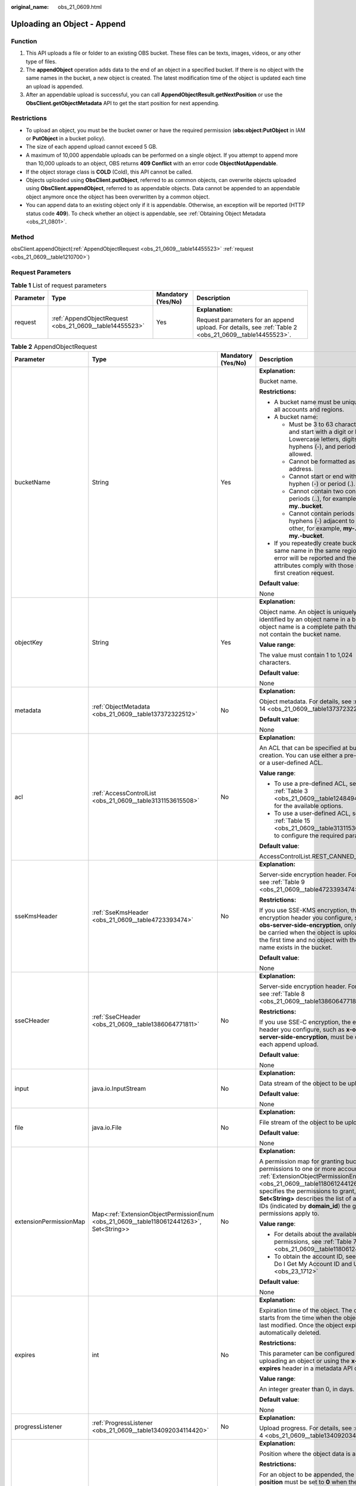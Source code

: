 :original_name: obs_21_0609.html

.. _obs_21_0609:

Uploading an Object - Append
============================

Function
--------

#. This API uploads a file or folder to an existing OBS bucket. These files can be texts, images, videos, or any other type of files.
#. The **appendObject** operation adds data to the end of an object in a specified bucket. If there is no object with the same names in the bucket, a new object is created. The latest modification time of the object is updated each time an upload is appended.
#. After an appendable upload is successful, you can call **AppendObjectResult.getNextPosition** or use the **ObsClient.getObjectMetadata** API to get the start position for next appending.

Restrictions
------------

-  To upload an object, you must be the bucket owner or have the required permission (**obs:object:PutObject** in IAM or **PutObject** in a bucket policy).
-  The size of each append upload cannot exceed 5 GB.
-  A maximum of 10,000 appendable uploads can be performed on a single object. If you attempt to append more than 10,000 uploads to an object, OBS returns **409 Conflict** with an error code **ObjectNotAppendable**.
-  If the object storage class is **COLD** (Cold), this API cannot be called.
-  Objects uploaded using **ObsClient.putObject**, referred to as common objects, can overwrite objects uploaded using **ObsClient.appendObject**, referred to as appendable objects. Data cannot be appended to an appendable object anymore once the object has been overwritten by a common object.
-  You can append data to an existing object only if it is appendable. Otherwise, an exception will be reported (HTTP status code **409**). To check whether an object is appendable, see :ref:`Obtaining Object Metadata <obs_21_0801>`.

Method
------

obsClient.appendObject(:ref:`AppendObjectRequest <obs_21_0609__table14455523>` :ref:`request <obs_21_0609__table1210700>`)

Request Parameters
------------------

.. _obs_21_0609__table1210700:

.. table:: **Table 1** List of request parameters

   +-----------------+---------------------------------------------------------+--------------------+--------------------------------------------------------------------------------------------------------+
   | Parameter       | Type                                                    | Mandatory (Yes/No) | Description                                                                                            |
   +=================+=========================================================+====================+========================================================================================================+
   | request         | :ref:`AppendObjectRequest <obs_21_0609__table14455523>` | Yes                | **Explanation:**                                                                                       |
   |                 |                                                         |                    |                                                                                                        |
   |                 |                                                         |                    | Request parameters for an append upload. For details, see :ref:`Table 2 <obs_21_0609__table14455523>`. |
   +-----------------+---------------------------------------------------------+--------------------+--------------------------------------------------------------------------------------------------------+

.. _obs_21_0609__table14455523:

.. table:: **Table 2** AppendObjectRequest

   +------------------------+------------------------------------------------------------------------------------------+--------------------+----------------------------------------------------------------------------------------------------------------------------------------------------------------------------------------------------------------------------------------------------------------------------------------------------------------+
   | Parameter              | Type                                                                                     | Mandatory (Yes/No) | Description                                                                                                                                                                                                                                                                                                    |
   +========================+==========================================================================================+====================+================================================================================================================================================================================================================================================================================================================+
   | bucketName             | String                                                                                   | Yes                | **Explanation:**                                                                                                                                                                                                                                                                                               |
   |                        |                                                                                          |                    |                                                                                                                                                                                                                                                                                                                |
   |                        |                                                                                          |                    | Bucket name.                                                                                                                                                                                                                                                                                                   |
   |                        |                                                                                          |                    |                                                                                                                                                                                                                                                                                                                |
   |                        |                                                                                          |                    | **Restrictions:**                                                                                                                                                                                                                                                                                              |
   |                        |                                                                                          |                    |                                                                                                                                                                                                                                                                                                                |
   |                        |                                                                                          |                    | -  A bucket name must be unique across all accounts and regions.                                                                                                                                                                                                                                               |
   |                        |                                                                                          |                    | -  A bucket name:                                                                                                                                                                                                                                                                                              |
   |                        |                                                                                          |                    |                                                                                                                                                                                                                                                                                                                |
   |                        |                                                                                          |                    |    -  Must be 3 to 63 characters long and start with a digit or letter. Lowercase letters, digits, hyphens (-), and periods (.) are allowed.                                                                                                                                                                   |
   |                        |                                                                                          |                    |    -  Cannot be formatted as an IP address.                                                                                                                                                                                                                                                                    |
   |                        |                                                                                          |                    |    -  Cannot start or end with a hyphen (-) or period (.).                                                                                                                                                                                                                                                     |
   |                        |                                                                                          |                    |    -  Cannot contain two consecutive periods (..), for example, **my..bucket**.                                                                                                                                                                                                                                |
   |                        |                                                                                          |                    |    -  Cannot contain periods (.) and hyphens (-) adjacent to each other, for example, **my-.bucket** or **my.-bucket**.                                                                                                                                                                                        |
   |                        |                                                                                          |                    |                                                                                                                                                                                                                                                                                                                |
   |                        |                                                                                          |                    | -  If you repeatedly create buckets of the same name in the same region, no error will be reported and the bucket attributes comply with those set in the first creation request.                                                                                                                              |
   |                        |                                                                                          |                    |                                                                                                                                                                                                                                                                                                                |
   |                        |                                                                                          |                    | **Default value**:                                                                                                                                                                                                                                                                                             |
   |                        |                                                                                          |                    |                                                                                                                                                                                                                                                                                                                |
   |                        |                                                                                          |                    | None                                                                                                                                                                                                                                                                                                           |
   +------------------------+------------------------------------------------------------------------------------------+--------------------+----------------------------------------------------------------------------------------------------------------------------------------------------------------------------------------------------------------------------------------------------------------------------------------------------------------+
   | objectKey              | String                                                                                   | Yes                | **Explanation:**                                                                                                                                                                                                                                                                                               |
   |                        |                                                                                          |                    |                                                                                                                                                                                                                                                                                                                |
   |                        |                                                                                          |                    | Object name. An object is uniquely identified by an object name in a bucket. An object name is a complete path that does not contain the bucket name.                                                                                                                                                          |
   |                        |                                                                                          |                    |                                                                                                                                                                                                                                                                                                                |
   |                        |                                                                                          |                    | **Value range**:                                                                                                                                                                                                                                                                                               |
   |                        |                                                                                          |                    |                                                                                                                                                                                                                                                                                                                |
   |                        |                                                                                          |                    | The value must contain 1 to 1,024 characters.                                                                                                                                                                                                                                                                  |
   |                        |                                                                                          |                    |                                                                                                                                                                                                                                                                                                                |
   |                        |                                                                                          |                    | **Default value**:                                                                                                                                                                                                                                                                                             |
   |                        |                                                                                          |                    |                                                                                                                                                                                                                                                                                                                |
   |                        |                                                                                          |                    | None                                                                                                                                                                                                                                                                                                           |
   +------------------------+------------------------------------------------------------------------------------------+--------------------+----------------------------------------------------------------------------------------------------------------------------------------------------------------------------------------------------------------------------------------------------------------------------------------------------------------+
   | metadata               | :ref:`ObjectMetadata <obs_21_0609__table137372322512>`                                   | No                 | **Explanation:**                                                                                                                                                                                                                                                                                               |
   |                        |                                                                                          |                    |                                                                                                                                                                                                                                                                                                                |
   |                        |                                                                                          |                    | Object metadata. For details, see :ref:`Table 14 <obs_21_0609__table137372322512>`.                                                                                                                                                                                                                            |
   |                        |                                                                                          |                    |                                                                                                                                                                                                                                                                                                                |
   |                        |                                                                                          |                    | **Default value**:                                                                                                                                                                                                                                                                                             |
   |                        |                                                                                          |                    |                                                                                                                                                                                                                                                                                                                |
   |                        |                                                                                          |                    | None                                                                                                                                                                                                                                                                                                           |
   +------------------------+------------------------------------------------------------------------------------------+--------------------+----------------------------------------------------------------------------------------------------------------------------------------------------------------------------------------------------------------------------------------------------------------------------------------------------------------+
   | acl                    | :ref:`AccessControlList <obs_21_0609__table3131153615508>`                               | No                 | **Explanation:**                                                                                                                                                                                                                                                                                               |
   |                        |                                                                                          |                    |                                                                                                                                                                                                                                                                                                                |
   |                        |                                                                                          |                    | An ACL that can be specified at bucket creation. You can use either a pre-defined or a user-defined ACL.                                                                                                                                                                                                       |
   |                        |                                                                                          |                    |                                                                                                                                                                                                                                                                                                                |
   |                        |                                                                                          |                    | **Value range**:                                                                                                                                                                                                                                                                                               |
   |                        |                                                                                          |                    |                                                                                                                                                                                                                                                                                                                |
   |                        |                                                                                          |                    | -  To use a pre-defined ACL, see :ref:`Table 3 <obs_21_0609__table1248494120558>` for the available options.                                                                                                                                                                                                   |
   |                        |                                                                                          |                    | -  To use a user-defined ACL, see :ref:`Table 15 <obs_21_0609__table3131153615508>` to configure the required parameters.                                                                                                                                                                                      |
   |                        |                                                                                          |                    |                                                                                                                                                                                                                                                                                                                |
   |                        |                                                                                          |                    | **Default value**:                                                                                                                                                                                                                                                                                             |
   |                        |                                                                                          |                    |                                                                                                                                                                                                                                                                                                                |
   |                        |                                                                                          |                    | AccessControlList.REST_CANNED_PRIVATE                                                                                                                                                                                                                                                                          |
   +------------------------+------------------------------------------------------------------------------------------+--------------------+----------------------------------------------------------------------------------------------------------------------------------------------------------------------------------------------------------------------------------------------------------------------------------------------------------------+
   | sseKmsHeader           | :ref:`SseKmsHeader <obs_21_0609__table4723393474>`                                       | No                 | **Explanation:**                                                                                                                                                                                                                                                                                               |
   |                        |                                                                                          |                    |                                                                                                                                                                                                                                                                                                                |
   |                        |                                                                                          |                    | Server-side encryption header. For details, see :ref:`Table 9 <obs_21_0609__table4723393474>`.                                                                                                                                                                                                                 |
   |                        |                                                                                          |                    |                                                                                                                                                                                                                                                                                                                |
   |                        |                                                                                          |                    | **Restrictions:**                                                                                                                                                                                                                                                                                              |
   |                        |                                                                                          |                    |                                                                                                                                                                                                                                                                                                                |
   |                        |                                                                                          |                    | If you use SSE-KMS encryption, the encryption header you configure, such as **x-obs-server-side-encryption**, only needs to be carried when the object is uploaded for the first time and no object with the same name exists in the bucket.                                                                   |
   |                        |                                                                                          |                    |                                                                                                                                                                                                                                                                                                                |
   |                        |                                                                                          |                    | **Default value**:                                                                                                                                                                                                                                                                                             |
   |                        |                                                                                          |                    |                                                                                                                                                                                                                                                                                                                |
   |                        |                                                                                          |                    | None                                                                                                                                                                                                                                                                                                           |
   +------------------------+------------------------------------------------------------------------------------------+--------------------+----------------------------------------------------------------------------------------------------------------------------------------------------------------------------------------------------------------------------------------------------------------------------------------------------------------+
   | sseCHeader             | :ref:`SseCHeader <obs_21_0609__table1386064771811>`                                      | No                 | **Explanation:**                                                                                                                                                                                                                                                                                               |
   |                        |                                                                                          |                    |                                                                                                                                                                                                                                                                                                                |
   |                        |                                                                                          |                    | Server-side encryption header. For details, see :ref:`Table 8 <obs_21_0609__table1386064771811>`.                                                                                                                                                                                                              |
   |                        |                                                                                          |                    |                                                                                                                                                                                                                                                                                                                |
   |                        |                                                                                          |                    | **Restrictions:**                                                                                                                                                                                                                                                                                              |
   |                        |                                                                                          |                    |                                                                                                                                                                                                                                                                                                                |
   |                        |                                                                                          |                    | If you use SSE-C encryption, the encryption header you configure, such as **x-obs-server-side-encryption**, must be carried in each append upload.                                                                                                                                                             |
   |                        |                                                                                          |                    |                                                                                                                                                                                                                                                                                                                |
   |                        |                                                                                          |                    | **Default value**:                                                                                                                                                                                                                                                                                             |
   |                        |                                                                                          |                    |                                                                                                                                                                                                                                                                                                                |
   |                        |                                                                                          |                    | None                                                                                                                                                                                                                                                                                                           |
   +------------------------+------------------------------------------------------------------------------------------+--------------------+----------------------------------------------------------------------------------------------------------------------------------------------------------------------------------------------------------------------------------------------------------------------------------------------------------------+
   | input                  | java.io.InputStream                                                                      | No                 | **Explanation:**                                                                                                                                                                                                                                                                                               |
   |                        |                                                                                          |                    |                                                                                                                                                                                                                                                                                                                |
   |                        |                                                                                          |                    | Data stream of the object to be uploaded.                                                                                                                                                                                                                                                                      |
   |                        |                                                                                          |                    |                                                                                                                                                                                                                                                                                                                |
   |                        |                                                                                          |                    | **Default value**:                                                                                                                                                                                                                                                                                             |
   |                        |                                                                                          |                    |                                                                                                                                                                                                                                                                                                                |
   |                        |                                                                                          |                    | None                                                                                                                                                                                                                                                                                                           |
   +------------------------+------------------------------------------------------------------------------------------+--------------------+----------------------------------------------------------------------------------------------------------------------------------------------------------------------------------------------------------------------------------------------------------------------------------------------------------------+
   | file                   | java.io.File                                                                             | No                 | **Explanation:**                                                                                                                                                                                                                                                                                               |
   |                        |                                                                                          |                    |                                                                                                                                                                                                                                                                                                                |
   |                        |                                                                                          |                    | File stream of the object to be uploaded.                                                                                                                                                                                                                                                                      |
   |                        |                                                                                          |                    |                                                                                                                                                                                                                                                                                                                |
   |                        |                                                                                          |                    | **Default value**:                                                                                                                                                                                                                                                                                             |
   |                        |                                                                                          |                    |                                                                                                                                                                                                                                                                                                                |
   |                        |                                                                                          |                    | None                                                                                                                                                                                                                                                                                                           |
   +------------------------+------------------------------------------------------------------------------------------+--------------------+----------------------------------------------------------------------------------------------------------------------------------------------------------------------------------------------------------------------------------------------------------------------------------------------------------------+
   | extensionPermissionMap | Map<:ref:`ExtensionObjectPermissionEnum <obs_21_0609__table1180612441263>`, Set<String>> | No                 | **Explanation:**                                                                                                                                                                                                                                                                                               |
   |                        |                                                                                          |                    |                                                                                                                                                                                                                                                                                                                |
   |                        |                                                                                          |                    | A permission map for granting bucket ACL permissions to one or more accounts. :ref:`ExtensionObjectPermissionEnum <obs_21_0609__table1180612441263>` specifies the permissions to grant, and **Set<String>** describes the list of account IDs (indicated by **domain_id**) the granted permissions apply to.  |
   |                        |                                                                                          |                    |                                                                                                                                                                                                                                                                                                                |
   |                        |                                                                                          |                    | **Value range**:                                                                                                                                                                                                                                                                                               |
   |                        |                                                                                          |                    |                                                                                                                                                                                                                                                                                                                |
   |                        |                                                                                          |                    | -  For details about the available permissions, see :ref:`Table 7 <obs_21_0609__table1180612441263>`.                                                                                                                                                                                                          |
   |                        |                                                                                          |                    | -  To obtain the account ID, see :ref:`How Do I Get My Account ID and User ID? <obs_23_1712>`                                                                                                                                                                                                                  |
   |                        |                                                                                          |                    |                                                                                                                                                                                                                                                                                                                |
   |                        |                                                                                          |                    | **Default value**:                                                                                                                                                                                                                                                                                             |
   |                        |                                                                                          |                    |                                                                                                                                                                                                                                                                                                                |
   |                        |                                                                                          |                    | None                                                                                                                                                                                                                                                                                                           |
   +------------------------+------------------------------------------------------------------------------------------+--------------------+----------------------------------------------------------------------------------------------------------------------------------------------------------------------------------------------------------------------------------------------------------------------------------------------------------------+
   | expires                | int                                                                                      | No                 | **Explanation:**                                                                                                                                                                                                                                                                                               |
   |                        |                                                                                          |                    |                                                                                                                                                                                                                                                                                                                |
   |                        |                                                                                          |                    | Expiration time of the object. The calculation starts from the time when the object was last modified. Once the object expires, it is automatically deleted.                                                                                                                                                   |
   |                        |                                                                                          |                    |                                                                                                                                                                                                                                                                                                                |
   |                        |                                                                                          |                    | **Restrictions:**                                                                                                                                                                                                                                                                                              |
   |                        |                                                                                          |                    |                                                                                                                                                                                                                                                                                                                |
   |                        |                                                                                          |                    | This parameter can be configured when uploading an object or using the **x-obs-expires** header in a metadata API call.                                                                                                                                                                                        |
   |                        |                                                                                          |                    |                                                                                                                                                                                                                                                                                                                |
   |                        |                                                                                          |                    | **Value range**:                                                                                                                                                                                                                                                                                               |
   |                        |                                                                                          |                    |                                                                                                                                                                                                                                                                                                                |
   |                        |                                                                                          |                    | An integer greater than 0, in days.                                                                                                                                                                                                                                                                            |
   |                        |                                                                                          |                    |                                                                                                                                                                                                                                                                                                                |
   |                        |                                                                                          |                    | **Default value**:                                                                                                                                                                                                                                                                                             |
   |                        |                                                                                          |                    |                                                                                                                                                                                                                                                                                                                |
   |                        |                                                                                          |                    | None                                                                                                                                                                                                                                                                                                           |
   +------------------------+------------------------------------------------------------------------------------------+--------------------+----------------------------------------------------------------------------------------------------------------------------------------------------------------------------------------------------------------------------------------------------------------------------------------------------------------+
   | progressListener       | :ref:`ProgressListener <obs_21_0609__table134092034114420>`                              | No                 | **Explanation:**                                                                                                                                                                                                                                                                                               |
   |                        |                                                                                          |                    |                                                                                                                                                                                                                                                                                                                |
   |                        |                                                                                          |                    | Upload progress. For details, see :ref:`Table 4 <obs_21_0609__table134092034114420>`.                                                                                                                                                                                                                          |
   +------------------------+------------------------------------------------------------------------------------------+--------------------+----------------------------------------------------------------------------------------------------------------------------------------------------------------------------------------------------------------------------------------------------------------------------------------------------------------+
   | position               | long                                                                                     | Yes                | **Explanation:**                                                                                                                                                                                                                                                                                               |
   |                        |                                                                                          |                    |                                                                                                                                                                                                                                                                                                                |
   |                        |                                                                                          |                    | Position where the object data is appended.                                                                                                                                                                                                                                                                    |
   |                        |                                                                                          |                    |                                                                                                                                                                                                                                                                                                                |
   |                        |                                                                                          |                    | **Restrictions:**                                                                                                                                                                                                                                                                                              |
   |                        |                                                                                          |                    |                                                                                                                                                                                                                                                                                                                |
   |                        |                                                                                          |                    | For an object to be appended, the value of **position** must be set to **0** when the object is uploaded for the first time. The value of **position** will be carried in the **x-obs-next-append-position** header of the response returned by the server when the object is successfully uploaded next time. |
   |                        |                                                                                          |                    |                                                                                                                                                                                                                                                                                                                |
   |                        |                                                                                          |                    | **Default value**:                                                                                                                                                                                                                                                                                             |
   |                        |                                                                                          |                    |                                                                                                                                                                                                                                                                                                                |
   |                        |                                                                                          |                    | None                                                                                                                                                                                                                                                                                                           |
   +------------------------+------------------------------------------------------------------------------------------+--------------------+----------------------------------------------------------------------------------------------------------------------------------------------------------------------------------------------------------------------------------------------------------------------------------------------------------------+
   | encodeHeaders          | boolean                                                                                  | No                 | **Explanation:**                                                                                                                                                                                                                                                                                               |
   |                        |                                                                                          |                    |                                                                                                                                                                                                                                                                                                                |
   |                        |                                                                                          |                    | Whether to enable OBS to automatically encode request headers.                                                                                                                                                                                                                                                 |
   |                        |                                                                                          |                    |                                                                                                                                                                                                                                                                                                                |
   |                        |                                                                                          |                    | **Value range**:                                                                                                                                                                                                                                                                                               |
   |                        |                                                                                          |                    |                                                                                                                                                                                                                                                                                                                |
   |                        |                                                                                          |                    | **true**: Encoding with SDK is enabled.                                                                                                                                                                                                                                                                        |
   |                        |                                                                                          |                    |                                                                                                                                                                                                                                                                                                                |
   |                        |                                                                                          |                    | **false**: Encoding with SDK is disabled.                                                                                                                                                                                                                                                                      |
   |                        |                                                                                          |                    |                                                                                                                                                                                                                                                                                                                |
   |                        |                                                                                          |                    | **Default value**:                                                                                                                                                                                                                                                                                             |
   |                        |                                                                                          |                    |                                                                                                                                                                                                                                                                                                                |
   |                        |                                                                                          |                    | true                                                                                                                                                                                                                                                                                                           |
   +------------------------+------------------------------------------------------------------------------------------+--------------------+----------------------------------------------------------------------------------------------------------------------------------------------------------------------------------------------------------------------------------------------------------------------------------------------------------------+

.. _obs_21_0609__table1248494120558:

.. table:: **Table 3** Pre-defined ACL

   +-----------------------------------------------------------+-----------------------------------------------------------------------------------------------------------------------------------------------------------------------------------------------------------------------------------------------------------------------------------------------------------------------------------------+
   | Constant                                                  | Description                                                                                                                                                                                                                                                                                                                             |
   +===========================================================+=========================================================================================================================================================================================================================================================================================================================================+
   | AccessControlList.REST_CANNED_PRIVATE                     | Private read/write.                                                                                                                                                                                                                                                                                                                     |
   |                                                           |                                                                                                                                                                                                                                                                                                                                         |
   |                                                           | A bucket or object can only be accessed by its owner.                                                                                                                                                                                                                                                                                   |
   +-----------------------------------------------------------+-----------------------------------------------------------------------------------------------------------------------------------------------------------------------------------------------------------------------------------------------------------------------------------------------------------------------------------------+
   | AccessControlList.REST_CANNED_PUBLIC_READ                 | Public read.                                                                                                                                                                                                                                                                                                                            |
   |                                                           |                                                                                                                                                                                                                                                                                                                                         |
   |                                                           | If this permission is granted on a bucket, anyone can read the object list, multipart uploads, bucket metadata, and object versions in the bucket.                                                                                                                                                                                      |
   |                                                           |                                                                                                                                                                                                                                                                                                                                         |
   |                                                           | If this permission is granted on an object, anyone can read the content and metadata of the object.                                                                                                                                                                                                                                     |
   +-----------------------------------------------------------+-----------------------------------------------------------------------------------------------------------------------------------------------------------------------------------------------------------------------------------------------------------------------------------------------------------------------------------------+
   | AccessControlList.REST_CANNED_PUBLIC_READ_WRITE           | Public read/write.                                                                                                                                                                                                                                                                                                                      |
   |                                                           |                                                                                                                                                                                                                                                                                                                                         |
   |                                                           | If this permission is granted on a bucket, anyone can read the object list, multipart uploads, and bucket metadata, and can upload or delete objects, initiate multipart uploads, upload parts, assemble parts, copy parts, and abort multipart upload tasks.                                                                           |
   |                                                           |                                                                                                                                                                                                                                                                                                                                         |
   |                                                           | If this permission is granted on an object, anyone can read the content and metadata of the object.                                                                                                                                                                                                                                     |
   +-----------------------------------------------------------+-----------------------------------------------------------------------------------------------------------------------------------------------------------------------------------------------------------------------------------------------------------------------------------------------------------------------------------------+
   | AccessControlList.REST_CANNED_PUBLIC_READ_DELIVERED       | Public read on a bucket as well as objects in the bucket.                                                                                                                                                                                                                                                                               |
   |                                                           |                                                                                                                                                                                                                                                                                                                                         |
   |                                                           | If this permission is granted on a bucket, anyone can read the object list, multipart tasks, and bucket metadata, and can also read the content and metadata of the objects in the bucket.                                                                                                                                              |
   |                                                           |                                                                                                                                                                                                                                                                                                                                         |
   |                                                           | This permission cannot be granted on objects.                                                                                                                                                                                                                                                                                           |
   +-----------------------------------------------------------+-----------------------------------------------------------------------------------------------------------------------------------------------------------------------------------------------------------------------------------------------------------------------------------------------------------------------------------------+
   | AccessControlList.REST_CANNED_PUBLIC_READ_WRITE_DELIVERED | Public read/write on a bucket as well as objects in the bucket.                                                                                                                                                                                                                                                                         |
   |                                                           |                                                                                                                                                                                                                                                                                                                                         |
   |                                                           | If this permission is granted on a bucket, anyone can read the object list, multipart uploads, and bucket metadata, and can upload or delete objects, initiate multipart upload tasks, upload parts, assemble parts, copy parts, and abort multipart uploads. They can also read the content and metadata of the objects in the bucket. |
   |                                                           |                                                                                                                                                                                                                                                                                                                                         |
   |                                                           | This permission cannot be granted on objects.                                                                                                                                                                                                                                                                                           |
   +-----------------------------------------------------------+-----------------------------------------------------------------------------------------------------------------------------------------------------------------------------------------------------------------------------------------------------------------------------------------------------------------------------------------+
   | AccessControlList.REST_CANNED_BUCKET_OWNER_FULL_CONTROL   | If this permission is granted on an object, only the bucket and object owners have the full control over the object.                                                                                                                                                                                                                    |
   |                                                           |                                                                                                                                                                                                                                                                                                                                         |
   |                                                           | By default, if you upload an object to a bucket owned by another user, the bucket owner does not have the permissions on your object. After you grant this permission to the bucket owner, the bucket owner can have full control over your object.                                                                                     |
   |                                                           |                                                                                                                                                                                                                                                                                                                                         |
   |                                                           | For example, if user A uploads object **x** to user B's bucket, user B does not have the control over object **x**. If user A sets **bucket-owner-full-control** for object **x**, user B then has the control over object **x**.                                                                                                       |
   +-----------------------------------------------------------+-----------------------------------------------------------------------------------------------------------------------------------------------------------------------------------------------------------------------------------------------------------------------------------------------------------------------------------------+

.. _obs_21_0609__table134092034114420:

.. table:: **Table 4** ProgressListener

   +--------------------------------------------------------+-------------------+--------------------+----------------------------------------------------------------------------------------------------------+
   | Method                                                 | Return Value Type | Mandatory (Yes/No) | Description                                                                                              |
   +========================================================+===================+====================+==========================================================================================================+
   | :ref:`progressChanged <obs_21_0609__table65215474455>` | void              | Yes                | **Explanation:**                                                                                         |
   |                                                        |                   |                    |                                                                                                          |
   |                                                        |                   |                    | Used for obtaining the upload progress. For details, see :ref:`Table 5 <obs_21_0609__table65215474455>`. |
   |                                                        |                   |                    |                                                                                                          |
   |                                                        |                   |                    | **Default value**:                                                                                       |
   |                                                        |                   |                    |                                                                                                          |
   |                                                        |                   |                    | None                                                                                                     |
   +--------------------------------------------------------+-------------------+--------------------+----------------------------------------------------------------------------------------------------------+

.. _obs_21_0609__table65215474455:

.. table:: **Table 5** progressChanged

   +-----------------+-----------------------------------------------------------+--------------------+-------------------------------------------------------------------------------------+
   | Parameter       | Type                                                      | Mandatory (Yes/No) | Description                                                                         |
   +=================+===========================================================+====================+=====================================================================================+
   | status          | :ref:`ProgressStatus <obs_21_0609__table193661950113110>` | Yes                | **Explanation:**                                                                    |
   |                 |                                                           |                    |                                                                                     |
   |                 |                                                           |                    | Progress data. For details, see :ref:`Table 6 <obs_21_0609__table193661950113110>`. |
   |                 |                                                           |                    |                                                                                     |
   |                 |                                                           |                    | **Default value**:                                                                  |
   |                 |                                                           |                    |                                                                                     |
   |                 |                                                           |                    | None                                                                                |
   +-----------------+-----------------------------------------------------------+--------------------+-------------------------------------------------------------------------------------+

.. _obs_21_0609__table193661950113110:

.. table:: **Table 6** ProgressStatus

   +----------------------------+-------------------+---------------------------------------------+
   | Method                     | Return Value Type | Description                                 |
   +============================+===================+=============================================+
   | getAverageSpeed()          | double            | Average transmission rate.                  |
   +----------------------------+-------------------+---------------------------------------------+
   | getInstantaneousSpeed()    | double            | Instantaneous transmission rate.            |
   +----------------------------+-------------------+---------------------------------------------+
   | getTransferPercentage()    | int               | Transmission progress, in percentage.       |
   +----------------------------+-------------------+---------------------------------------------+
   | getNewlyTransferredBytes() | long              | Number of the newly transmitted bytes.      |
   +----------------------------+-------------------+---------------------------------------------+
   | getTransferredBytes()      | long              | Number of bytes that have been transmitted. |
   +----------------------------+-------------------+---------------------------------------------+
   | getTotalBytes()            | long              | Number of the bytes to be transmitted.      |
   +----------------------------+-------------------+---------------------------------------------+

.. _obs_21_0609__table1180612441263:

.. table:: **Table 7** ExtensionObjectPermissionEnum

   +--------------------+-------------------------------------------------------------------------------------------------------------------------+
   | Constant           | Description                                                                                                             |
   +====================+=========================================================================================================================+
   | GRANT_READ         | Grants a specific tenant the permissions to read the object and object metadata.                                        |
   +--------------------+-------------------------------------------------------------------------------------------------------------------------+
   | GRANT_READ_ACP     | Grants a specific tenant the permissions to obtain the object ACL.                                                      |
   +--------------------+-------------------------------------------------------------------------------------------------------------------------+
   | GRANT_WRITE_ACP    | Grants a specific tenant the permissions to write the object ACL.                                                       |
   +--------------------+-------------------------------------------------------------------------------------------------------------------------+
   | GRANT_FULL_CONTROL | Grants a specific tenant the permissions to read the content, metadata, and ACL of the object and write the object ACL. |
   +--------------------+-------------------------------------------------------------------------------------------------------------------------+

.. _obs_21_0609__table1386064771811:

.. table:: **Table 8** SseCHeader

   +-----------------+-----------------------------------------------------------+--------------------+----------------------------------------------------------------------------------------------------------------------------------------+
   | Parameter       | Type                                                      | Mandatory (Yes/No) | Description                                                                                                                            |
   +=================+===========================================================+====================+========================================================================================================================================+
   | algorithm       | :ref:`ServerAlgorithm <obs_21_0609__table4516421152115>`  | Yes                | **Explanation:**                                                                                                                       |
   |                 |                                                           |                    |                                                                                                                                        |
   |                 |                                                           |                    | SSE-C is used for encrypting objects on the server side.                                                                               |
   |                 |                                                           |                    |                                                                                                                                        |
   |                 |                                                           |                    | **Value range**:                                                                                                                       |
   |                 |                                                           |                    |                                                                                                                                        |
   |                 |                                                           |                    | **AES256**, indicating AES is used to encrypt the object in SSE-C. For details, see :ref:`Table 10 <obs_21_0609__table4516421152115>`. |
   |                 |                                                           |                    |                                                                                                                                        |
   |                 |                                                           |                    | **Default value**:                                                                                                                     |
   |                 |                                                           |                    |                                                                                                                                        |
   |                 |                                                           |                    | None                                                                                                                                   |
   +-----------------+-----------------------------------------------------------+--------------------+----------------------------------------------------------------------------------------------------------------------------------------+
   | sseAlgorithm    | :ref:`SSEAlgorithmEnum <obs_21_0609__table1678722517496>` | No                 | **Explanation:**                                                                                                                       |
   |                 |                                                           |                    |                                                                                                                                        |
   |                 |                                                           |                    | Encryption algorithm.                                                                                                                  |
   |                 |                                                           |                    |                                                                                                                                        |
   |                 |                                                           |                    | **Restrictions:**                                                                                                                      |
   |                 |                                                           |                    |                                                                                                                                        |
   |                 |                                                           |                    | Only AES256 is supported.                                                                                                              |
   |                 |                                                           |                    |                                                                                                                                        |
   |                 |                                                           |                    | **Value range**:                                                                                                                       |
   |                 |                                                           |                    |                                                                                                                                        |
   |                 |                                                           |                    | See :ref:`Table 12 <obs_21_0609__table1678722517496>`.                                                                                 |
   |                 |                                                           |                    |                                                                                                                                        |
   |                 |                                                           |                    | **Default value**:                                                                                                                     |
   |                 |                                                           |                    |                                                                                                                                        |
   |                 |                                                           |                    | None                                                                                                                                   |
   +-----------------+-----------------------------------------------------------+--------------------+----------------------------------------------------------------------------------------------------------------------------------------+
   | sseCKey         | byte[]                                                    | Yes                | **Explanation:**                                                                                                                       |
   |                 |                                                           |                    |                                                                                                                                        |
   |                 |                                                           |                    | Key used for encrypting the object when SSE-C is used, in byte[] format.                                                               |
   |                 |                                                           |                    |                                                                                                                                        |
   |                 |                                                           |                    | **Default value**:                                                                                                                     |
   |                 |                                                           |                    |                                                                                                                                        |
   |                 |                                                           |                    | None                                                                                                                                   |
   +-----------------+-----------------------------------------------------------+--------------------+----------------------------------------------------------------------------------------------------------------------------------------+
   | sseCKeyBase64   | String                                                    | No                 | **Explanation:**                                                                                                                       |
   |                 |                                                           |                    |                                                                                                                                        |
   |                 |                                                           |                    | Base64-encoded key used for encrypting the object when SSE-C is used.                                                                  |
   |                 |                                                           |                    |                                                                                                                                        |
   |                 |                                                           |                    | **Default value**:                                                                                                                     |
   |                 |                                                           |                    |                                                                                                                                        |
   |                 |                                                           |                    | None                                                                                                                                   |
   +-----------------+-----------------------------------------------------------+--------------------+----------------------------------------------------------------------------------------------------------------------------------------+

.. _obs_21_0609__table4723393474:

.. table:: **Table 9** SseKmsHeader

   +-----------------+-----------------------------------------------------------+--------------------+---------------------------------------------------------------------------------------------------------------------------------------------------+
   | Parameter       | Type                                                      | Mandatory (Yes/No) | Description                                                                                                                                       |
   +=================+===========================================================+====================+===================================================================================================================================================+
   | encryption      | :ref:`ServerEncryption <obs_21_0609__table194194143482>`  | Yes                | **Explanation:**                                                                                                                                  |
   |                 |                                                           |                    |                                                                                                                                                   |
   |                 |                                                           |                    | SSE-KMS is used for server-side encryption. Objects are encrypted using SSE-KMS on the server side.                                               |
   |                 |                                                           |                    |                                                                                                                                                   |
   |                 |                                                           |                    | **Value range**:                                                                                                                                  |
   |                 |                                                           |                    |                                                                                                                                                   |
   |                 |                                                           |                    | **kms**. For details, see :ref:`Table 11 <obs_21_0609__table194194143482>`.                                                                       |
   |                 |                                                           |                    |                                                                                                                                                   |
   |                 |                                                           |                    | **Default value**:                                                                                                                                |
   |                 |                                                           |                    |                                                                                                                                                   |
   |                 |                                                           |                    | None                                                                                                                                              |
   +-----------------+-----------------------------------------------------------+--------------------+---------------------------------------------------------------------------------------------------------------------------------------------------+
   | sseAlgorithm    | :ref:`SSEAlgorithmEnum <obs_21_0609__table1678722517496>` | No                 | **Explanation:**                                                                                                                                  |
   |                 |                                                           |                    |                                                                                                                                                   |
   |                 |                                                           |                    | Encryption algorithm.                                                                                                                             |
   |                 |                                                           |                    |                                                                                                                                                   |
   |                 |                                                           |                    | **Restrictions:**                                                                                                                                 |
   |                 |                                                           |                    |                                                                                                                                                   |
   |                 |                                                           |                    | Only KMS is supported.                                                                                                                            |
   |                 |                                                           |                    |                                                                                                                                                   |
   |                 |                                                           |                    | **Value range**:                                                                                                                                  |
   |                 |                                                           |                    |                                                                                                                                                   |
   |                 |                                                           |                    | See :ref:`Table 12 <obs_21_0609__table1678722517496>`.                                                                                            |
   |                 |                                                           |                    |                                                                                                                                                   |
   |                 |                                                           |                    | **Default value**:                                                                                                                                |
   |                 |                                                           |                    |                                                                                                                                                   |
   |                 |                                                           |                    | None                                                                                                                                              |
   +-----------------+-----------------------------------------------------------+--------------------+---------------------------------------------------------------------------------------------------------------------------------------------------+
   | kmsKeyId        | String                                                    | No                 | **Explanation:**                                                                                                                                  |
   |                 |                                                           |                    |                                                                                                                                                   |
   |                 |                                                           |                    | ID of the KMS master key when SSE-KMS is used.                                                                                                    |
   |                 |                                                           |                    |                                                                                                                                                   |
   |                 |                                                           |                    | **Value range**:                                                                                                                                  |
   |                 |                                                           |                    |                                                                                                                                                   |
   |                 |                                                           |                    | Valid value formats are as follows:                                                                                                               |
   |                 |                                                           |                    |                                                                                                                                                   |
   |                 |                                                           |                    | #. *regionID*\ **:**\ *domainID*\ **:key/**\ *key_id*                                                                                             |
   |                 |                                                           |                    | #. *key_id*                                                                                                                                       |
   |                 |                                                           |                    |                                                                                                                                                   |
   |                 |                                                           |                    | In the preceding formats:                                                                                                                         |
   |                 |                                                           |                    |                                                                                                                                                   |
   |                 |                                                           |                    | -  *regionID* indicates the ID of the region where the key is used.                                                                               |
   |                 |                                                           |                    | -  *domainID* indicates the ID of the account that the key is for. To obtain it, see :ref:`How Do I Get My Account ID and User ID? <obs_23_1712>` |
   |                 |                                                           |                    | -  *key_id* indicates the ID of the key created on Data Encryption Workshop (DEW).                                                                |
   |                 |                                                           |                    |                                                                                                                                                   |
   |                 |                                                           |                    | **Default value**:                                                                                                                                |
   |                 |                                                           |                    |                                                                                                                                                   |
   |                 |                                                           |                    | -  If this parameter is not specified, the default master key will be used.                                                                       |
   |                 |                                                           |                    | -  If there is no such a default master key, OBS will create one and use it by default.                                                           |
   +-----------------+-----------------------------------------------------------+--------------------+---------------------------------------------------------------------------------------------------------------------------------------------------+

.. _obs_21_0609__table4516421152115:

.. table:: **Table 10** ServerAlgorithm

   ======== =============
   Constant Default Value
   ======== =============
   AES256   AES256
   ======== =============

.. _obs_21_0609__table194194143482:

.. table:: **Table 11** ServerEncryption

   ======== =============
   Constant Default Value
   ======== =============
   OBS_KMS  kms
   ======== =============

.. _obs_21_0609__table1678722517496:

.. table:: **Table 12** SSEAlgorithmEnum

   ======== =============
   Constant Default Value
   ======== =============
   KMS      kms
   AES256   AES256
   ======== =============

.. _obs_21_0609__table98548615267:

.. table:: **Table 13** StorageClassEnum

   ======== ============= ======================
   Constant Default Value Description
   ======== ============= ======================
   STANDARD STANDARD      Standard storage class
   WARM     WARM          Warm storage class.
   COLD     COLD          Cold storage class.
   ======== ============= ======================

.. _obs_21_0609__table137372322512:

.. table:: **Table 14** ObjectMetadata

   +-------------------------+---------------------------------------------------------+--------------------+---------------------------------------------------------------------------------------------------------------------------------------------------------------------------------------------------------------------------------------------------------------------------------------------------------------------------------------------------------------------------------------------------------------------------------------------------------------------------+
   | Parameter               | Type                                                    | Mandatory (Yes/No) | Description                                                                                                                                                                                                                                                                                                                                                                                                                                                               |
   +=========================+=========================================================+====================+===========================================================================================================================================================================================================================================================================================================================================================================================================================================================================+
   | contentLength           | Long                                                    | No                 | **Explanation:**                                                                                                                                                                                                                                                                                                                                                                                                                                                          |
   |                         |                                                         |                    |                                                                                                                                                                                                                                                                                                                                                                                                                                                                           |
   |                         |                                                         |                    | Object size.                                                                                                                                                                                                                                                                                                                                                                                                                                                              |
   |                         |                                                         |                    |                                                                                                                                                                                                                                                                                                                                                                                                                                                                           |
   |                         |                                                         |                    | **Restrictions:**                                                                                                                                                                                                                                                                                                                                                                                                                                                         |
   |                         |                                                         |                    |                                                                                                                                                                                                                                                                                                                                                                                                                                                                           |
   |                         |                                                         |                    | -  The object size in a single upload ranges from 0 to 5 GB.                                                                                                                                                                                                                                                                                                                                                                                                              |
   |                         |                                                         |                    | -  To upload files larger than 5 GB, :ref:`multipart uploads <obs_21_0614>` should be used.                                                                                                                                                                                                                                                                                                                                                                               |
   |                         |                                                         |                    |                                                                                                                                                                                                                                                                                                                                                                                                                                                                           |
   |                         |                                                         |                    | **Default value**:                                                                                                                                                                                                                                                                                                                                                                                                                                                        |
   |                         |                                                         |                    |                                                                                                                                                                                                                                                                                                                                                                                                                                                                           |
   |                         |                                                         |                    | If this parameter is not specified, the SDK automatically calculates the size of the file.                                                                                                                                                                                                                                                                                                                                                                                |
   +-------------------------+---------------------------------------------------------+--------------------+---------------------------------------------------------------------------------------------------------------------------------------------------------------------------------------------------------------------------------------------------------------------------------------------------------------------------------------------------------------------------------------------------------------------------------------------------------------------------+
   | contentType             | String                                                  | No                 | **Explanation:**                                                                                                                                                                                                                                                                                                                                                                                                                                                          |
   |                         |                                                         |                    |                                                                                                                                                                                                                                                                                                                                                                                                                                                                           |
   |                         |                                                         |                    | MIME type of the object file. MIME type is a standard way of describing a data type and is used by the browser to decide how to display data.                                                                                                                                                                                                                                                                                                                             |
   |                         |                                                         |                    |                                                                                                                                                                                                                                                                                                                                                                                                                                                                           |
   |                         |                                                         |                    | **Value range**:                                                                                                                                                                                                                                                                                                                                                                                                                                                          |
   |                         |                                                         |                    |                                                                                                                                                                                                                                                                                                                                                                                                                                                                           |
   |                         |                                                         |                    | See :ref:`What Is Content-Type (MIME)? <obs_21_2124>`                                                                                                                                                                                                                                                                                                                                                                                                                     |
   |                         |                                                         |                    |                                                                                                                                                                                                                                                                                                                                                                                                                                                                           |
   |                         |                                                         |                    | **Default value**:                                                                                                                                                                                                                                                                                                                                                                                                                                                        |
   |                         |                                                         |                    |                                                                                                                                                                                                                                                                                                                                                                                                                                                                           |
   |                         |                                                         |                    | If this parameter is not specified, the SDK determines the file type based on the suffix of the object name and assigns a value to the parameter. For example, if the suffix of the object name is **.xml**, the object is an **application/xml** file. If the suffix is **.html**, the object is a **text/html** file.                                                                                                                                                   |
   +-------------------------+---------------------------------------------------------+--------------------+---------------------------------------------------------------------------------------------------------------------------------------------------------------------------------------------------------------------------------------------------------------------------------------------------------------------------------------------------------------------------------------------------------------------------------------------------------------------------+
   | contentEncoding         | String                                                  | No                 | **Explanation:**                                                                                                                                                                                                                                                                                                                                                                                                                                                          |
   |                         |                                                         |                    |                                                                                                                                                                                                                                                                                                                                                                                                                                                                           |
   |                         |                                                         |                    | **Content-Encoding** header in the response. It specifies which encoding is applied to the object.                                                                                                                                                                                                                                                                                                                                                                        |
   |                         |                                                         |                    |                                                                                                                                                                                                                                                                                                                                                                                                                                                                           |
   |                         |                                                         |                    | **Default value**:                                                                                                                                                                                                                                                                                                                                                                                                                                                        |
   |                         |                                                         |                    |                                                                                                                                                                                                                                                                                                                                                                                                                                                                           |
   |                         |                                                         |                    | None                                                                                                                                                                                                                                                                                                                                                                                                                                                                      |
   +-------------------------+---------------------------------------------------------+--------------------+---------------------------------------------------------------------------------------------------------------------------------------------------------------------------------------------------------------------------------------------------------------------------------------------------------------------------------------------------------------------------------------------------------------------------------------------------------------------------+
   | contentDisposition      | String                                                  | No                 | **Explanation:**                                                                                                                                                                                                                                                                                                                                                                                                                                                          |
   |                         |                                                         |                    |                                                                                                                                                                                                                                                                                                                                                                                                                                                                           |
   |                         |                                                         |                    | Provides a default file name for the requested object. When the object with the default file name is being downloaded or accessed, the content is displayed as part of a web page in the browser or as an attachment in a download dialog box.                                                                                                                                                                                                                            |
   |                         |                                                         |                    |                                                                                                                                                                                                                                                                                                                                                                                                                                                                           |
   |                         |                                                         |                    | **Default value**:                                                                                                                                                                                                                                                                                                                                                                                                                                                        |
   |                         |                                                         |                    |                                                                                                                                                                                                                                                                                                                                                                                                                                                                           |
   |                         |                                                         |                    | None                                                                                                                                                                                                                                                                                                                                                                                                                                                                      |
   +-------------------------+---------------------------------------------------------+--------------------+---------------------------------------------------------------------------------------------------------------------------------------------------------------------------------------------------------------------------------------------------------------------------------------------------------------------------------------------------------------------------------------------------------------------------------------------------------------------------+
   | cacheControl            | String                                                  | No                 | **Explanation:**                                                                                                                                                                                                                                                                                                                                                                                                                                                          |
   |                         |                                                         |                    |                                                                                                                                                                                                                                                                                                                                                                                                                                                                           |
   |                         |                                                         |                    | **Cache-Control** header in the response. It specifies the cache behavior of the web page when an object is downloaded.                                                                                                                                                                                                                                                                                                                                                   |
   |                         |                                                         |                    |                                                                                                                                                                                                                                                                                                                                                                                                                                                                           |
   |                         |                                                         |                    | **Default value**:                                                                                                                                                                                                                                                                                                                                                                                                                                                        |
   |                         |                                                         |                    |                                                                                                                                                                                                                                                                                                                                                                                                                                                                           |
   |                         |                                                         |                    | None                                                                                                                                                                                                                                                                                                                                                                                                                                                                      |
   +-------------------------+---------------------------------------------------------+--------------------+---------------------------------------------------------------------------------------------------------------------------------------------------------------------------------------------------------------------------------------------------------------------------------------------------------------------------------------------------------------------------------------------------------------------------------------------------------------------------+
   | contentLanguage         | String                                                  | No                 | **Explanation:**                                                                                                                                                                                                                                                                                                                                                                                                                                                          |
   |                         |                                                         |                    |                                                                                                                                                                                                                                                                                                                                                                                                                                                                           |
   |                         |                                                         |                    | Language or language combination for visitors to customize and use. For details, see the definition of **ContentLanguage** in the HTTP protocol.                                                                                                                                                                                                                                                                                                                          |
   |                         |                                                         |                    |                                                                                                                                                                                                                                                                                                                                                                                                                                                                           |
   |                         |                                                         |                    | **Default value**:                                                                                                                                                                                                                                                                                                                                                                                                                                                        |
   |                         |                                                         |                    |                                                                                                                                                                                                                                                                                                                                                                                                                                                                           |
   |                         |                                                         |                    | None                                                                                                                                                                                                                                                                                                                                                                                                                                                                      |
   +-------------------------+---------------------------------------------------------+--------------------+---------------------------------------------------------------------------------------------------------------------------------------------------------------------------------------------------------------------------------------------------------------------------------------------------------------------------------------------------------------------------------------------------------------------------------------------------------------------------+
   | expires                 | String                                                  | No                 | **Explanation:**                                                                                                                                                                                                                                                                                                                                                                                                                                                          |
   |                         |                                                         |                    |                                                                                                                                                                                                                                                                                                                                                                                                                                                                           |
   |                         |                                                         |                    | The time a cached web page object expires.                                                                                                                                                                                                                                                                                                                                                                                                                                |
   |                         |                                                         |                    |                                                                                                                                                                                                                                                                                                                                                                                                                                                                           |
   |                         |                                                         |                    | **Restrictions:**                                                                                                                                                                                                                                                                                                                                                                                                                                                         |
   |                         |                                                         |                    |                                                                                                                                                                                                                                                                                                                                                                                                                                                                           |
   |                         |                                                         |                    | The time must be in the GMT format.                                                                                                                                                                                                                                                                                                                                                                                                                                       |
   |                         |                                                         |                    |                                                                                                                                                                                                                                                                                                                                                                                                                                                                           |
   |                         |                                                         |                    | **Default value**:                                                                                                                                                                                                                                                                                                                                                                                                                                                        |
   |                         |                                                         |                    |                                                                                                                                                                                                                                                                                                                                                                                                                                                                           |
   |                         |                                                         |                    | None                                                                                                                                                                                                                                                                                                                                                                                                                                                                      |
   +-------------------------+---------------------------------------------------------+--------------------+---------------------------------------------------------------------------------------------------------------------------------------------------------------------------------------------------------------------------------------------------------------------------------------------------------------------------------------------------------------------------------------------------------------------------------------------------------------------------+
   | contentMd5              | String                                                  | No                 | **Explanation:**                                                                                                                                                                                                                                                                                                                                                                                                                                                          |
   |                         |                                                         |                    |                                                                                                                                                                                                                                                                                                                                                                                                                                                                           |
   |                         |                                                         |                    | Base64-encoded MD5 value of the object data. It is provided for the OBS server to verify data integrity. The OBS server will compare this MD5 value with the MD5 value calculated based on the file data. If the two values are not the same, HTTP status code **400** is returned.                                                                                                                                                                                       |
   |                         |                                                         |                    |                                                                                                                                                                                                                                                                                                                                                                                                                                                                           |
   |                         |                                                         |                    | **Restrictions:**                                                                                                                                                                                                                                                                                                                                                                                                                                                         |
   |                         |                                                         |                    |                                                                                                                                                                                                                                                                                                                                                                                                                                                                           |
   |                         |                                                         |                    | -  The MD5 value of the file must be Base64 encoded.                                                                                                                                                                                                                                                                                                                                                                                                                      |
   |                         |                                                         |                    | -  If the MD5 value is not specified, the OBS server will not verify the MD5 value of the file.                                                                                                                                                                                                                                                                                                                                                                           |
   |                         |                                                         |                    |                                                                                                                                                                                                                                                                                                                                                                                                                                                                           |
   |                         |                                                         |                    | **Value range**:                                                                                                                                                                                                                                                                                                                                                                                                                                                          |
   |                         |                                                         |                    |                                                                                                                                                                                                                                                                                                                                                                                                                                                                           |
   |                         |                                                         |                    | Base64-encoded 128-bit MD5 value of the request body calculated according to RFC 1864.                                                                                                                                                                                                                                                                                                                                                                                    |
   |                         |                                                         |                    |                                                                                                                                                                                                                                                                                                                                                                                                                                                                           |
   |                         |                                                         |                    | Example: **n58IG6hfM7vqI4K0vnWpog==**                                                                                                                                                                                                                                                                                                                                                                                                                                     |
   |                         |                                                         |                    |                                                                                                                                                                                                                                                                                                                                                                                                                                                                           |
   |                         |                                                         |                    | **Default value**:                                                                                                                                                                                                                                                                                                                                                                                                                                                        |
   |                         |                                                         |                    |                                                                                                                                                                                                                                                                                                                                                                                                                                                                           |
   |                         |                                                         |                    | None                                                                                                                                                                                                                                                                                                                                                                                                                                                                      |
   +-------------------------+---------------------------------------------------------+--------------------+---------------------------------------------------------------------------------------------------------------------------------------------------------------------------------------------------------------------------------------------------------------------------------------------------------------------------------------------------------------------------------------------------------------------------------------------------------------------------+
   | storageClass            | :ref:`StorageClassEnum <obs_21_0609__table98548615267>` | No                 | **Explanation:**                                                                                                                                                                                                                                                                                                                                                                                                                                                          |
   |                         |                                                         |                    |                                                                                                                                                                                                                                                                                                                                                                                                                                                                           |
   |                         |                                                         |                    | Storage class of an object that can be specified at object creation. If you do not specify this header, the object inherits the storage class of the bucket.                                                                                                                                                                                                                                                                                                              |
   |                         |                                                         |                    |                                                                                                                                                                                                                                                                                                                                                                                                                                                                           |
   |                         |                                                         |                    | **Value range**:                                                                                                                                                                                                                                                                                                                                                                                                                                                          |
   |                         |                                                         |                    |                                                                                                                                                                                                                                                                                                                                                                                                                                                                           |
   |                         |                                                         |                    | See :ref:`Table 13 <obs_21_0609__table98548615267>`.                                                                                                                                                                                                                                                                                                                                                                                                                      |
   |                         |                                                         |                    |                                                                                                                                                                                                                                                                                                                                                                                                                                                                           |
   |                         |                                                         |                    | **Default value**:                                                                                                                                                                                                                                                                                                                                                                                                                                                        |
   |                         |                                                         |                    |                                                                                                                                                                                                                                                                                                                                                                                                                                                                           |
   |                         |                                                         |                    | None                                                                                                                                                                                                                                                                                                                                                                                                                                                                      |
   +-------------------------+---------------------------------------------------------+--------------------+---------------------------------------------------------------------------------------------------------------------------------------------------------------------------------------------------------------------------------------------------------------------------------------------------------------------------------------------------------------------------------------------------------------------------------------------------------------------------+
   | webSiteRedirectLocation | String                                                  | No                 | **Explanation:**                                                                                                                                                                                                                                                                                                                                                                                                                                                          |
   |                         |                                                         |                    |                                                                                                                                                                                                                                                                                                                                                                                                                                                                           |
   |                         |                                                         |                    | If the bucket is configured with website hosting, the request for obtaining the object can be redirected to another object in the bucket or an external URL. This parameter specifies the address the request for the object is redirected to.                                                                                                                                                                                                                            |
   |                         |                                                         |                    |                                                                                                                                                                                                                                                                                                                                                                                                                                                                           |
   |                         |                                                         |                    | The request is redirected to an object **anotherPage.html** in the same bucket:                                                                                                                                                                                                                                                                                                                                                                                           |
   |                         |                                                         |                    |                                                                                                                                                                                                                                                                                                                                                                                                                                                                           |
   |                         |                                                         |                    | **WebsiteRedirectLocation:/anotherPage.html**                                                                                                                                                                                                                                                                                                                                                                                                                             |
   |                         |                                                         |                    |                                                                                                                                                                                                                                                                                                                                                                                                                                                                           |
   |                         |                                                         |                    | The request is redirected to an external URL **http://www.example.com/**:                                                                                                                                                                                                                                                                                                                                                                                                 |
   |                         |                                                         |                    |                                                                                                                                                                                                                                                                                                                                                                                                                                                                           |
   |                         |                                                         |                    | **WebsiteRedirectLocation:http://www.example.com/**                                                                                                                                                                                                                                                                                                                                                                                                                       |
   |                         |                                                         |                    |                                                                                                                                                                                                                                                                                                                                                                                                                                                                           |
   |                         |                                                         |                    | **Restrictions:**                                                                                                                                                                                                                                                                                                                                                                                                                                                         |
   |                         |                                                         |                    |                                                                                                                                                                                                                                                                                                                                                                                                                                                                           |
   |                         |                                                         |                    | -  The value must start with a slash (/), **http://**, or **https://** and cannot exceed 2 KB.                                                                                                                                                                                                                                                                                                                                                                            |
   |                         |                                                         |                    | -  OBS only supports redirection for objects in the root directory of a bucket.                                                                                                                                                                                                                                                                                                                                                                                           |
   |                         |                                                         |                    |                                                                                                                                                                                                                                                                                                                                                                                                                                                                           |
   |                         |                                                         |                    | **Default value**:                                                                                                                                                                                                                                                                                                                                                                                                                                                        |
   |                         |                                                         |                    |                                                                                                                                                                                                                                                                                                                                                                                                                                                                           |
   |                         |                                                         |                    | None                                                                                                                                                                                                                                                                                                                                                                                                                                                                      |
   +-------------------------+---------------------------------------------------------+--------------------+---------------------------------------------------------------------------------------------------------------------------------------------------------------------------------------------------------------------------------------------------------------------------------------------------------------------------------------------------------------------------------------------------------------------------------------------------------------------------+
   | nextPosition            | long                                                    | No                 | **Explanation:**                                                                                                                                                                                                                                                                                                                                                                                                                                                          |
   |                         |                                                         |                    |                                                                                                                                                                                                                                                                                                                                                                                                                                                                           |
   |                         |                                                         |                    | Start position for the next append upload.                                                                                                                                                                                                                                                                                                                                                                                                                                |
   |                         |                                                         |                    |                                                                                                                                                                                                                                                                                                                                                                                                                                                                           |
   |                         |                                                         |                    | **Value range**:                                                                                                                                                                                                                                                                                                                                                                                                                                                          |
   |                         |                                                         |                    |                                                                                                                                                                                                                                                                                                                                                                                                                                                                           |
   |                         |                                                         |                    | 0 to the object length, in bytes.                                                                                                                                                                                                                                                                                                                                                                                                                                         |
   |                         |                                                         |                    |                                                                                                                                                                                                                                                                                                                                                                                                                                                                           |
   |                         |                                                         |                    | **Default value**:                                                                                                                                                                                                                                                                                                                                                                                                                                                        |
   |                         |                                                         |                    |                                                                                                                                                                                                                                                                                                                                                                                                                                                                           |
   |                         |                                                         |                    | None                                                                                                                                                                                                                                                                                                                                                                                                                                                                      |
   +-------------------------+---------------------------------------------------------+--------------------+---------------------------------------------------------------------------------------------------------------------------------------------------------------------------------------------------------------------------------------------------------------------------------------------------------------------------------------------------------------------------------------------------------------------------------------------------------------------------+
   | appendable              | boolean                                                 | No                 | **Explanation:**                                                                                                                                                                                                                                                                                                                                                                                                                                                          |
   |                         |                                                         |                    |                                                                                                                                                                                                                                                                                                                                                                                                                                                                           |
   |                         |                                                         |                    | Whether the object is appendable.                                                                                                                                                                                                                                                                                                                                                                                                                                         |
   |                         |                                                         |                    |                                                                                                                                                                                                                                                                                                                                                                                                                                                                           |
   |                         |                                                         |                    | **Value range**:                                                                                                                                                                                                                                                                                                                                                                                                                                                          |
   |                         |                                                         |                    |                                                                                                                                                                                                                                                                                                                                                                                                                                                                           |
   |                         |                                                         |                    | **true**: The object is appendable.                                                                                                                                                                                                                                                                                                                                                                                                                                       |
   |                         |                                                         |                    |                                                                                                                                                                                                                                                                                                                                                                                                                                                                           |
   |                         |                                                         |                    | **false**: The object is not appendable.                                                                                                                                                                                                                                                                                                                                                                                                                                  |
   |                         |                                                         |                    |                                                                                                                                                                                                                                                                                                                                                                                                                                                                           |
   |                         |                                                         |                    | **Default value**:                                                                                                                                                                                                                                                                                                                                                                                                                                                        |
   |                         |                                                         |                    |                                                                                                                                                                                                                                                                                                                                                                                                                                                                           |
   |                         |                                                         |                    | None                                                                                                                                                                                                                                                                                                                                                                                                                                                                      |
   +-------------------------+---------------------------------------------------------+--------------------+---------------------------------------------------------------------------------------------------------------------------------------------------------------------------------------------------------------------------------------------------------------------------------------------------------------------------------------------------------------------------------------------------------------------------------------------------------------------------+
   | userMetadata            | Map<String, Object>                                     | No                 | **Explanation:**                                                                                                                                                                                                                                                                                                                                                                                                                                                          |
   |                         |                                                         |                    |                                                                                                                                                                                                                                                                                                                                                                                                                                                                           |
   |                         |                                                         |                    | User-defined metadata of the object. To define it, you can add a header starting with **x-obs-meta-** in the request. In **Map**, the **String** key indicates the name of the user-defined metadata that starts with **x-obs-meta-**, and the **Object** value indicates the value of the user-defined metadata. To obtain the user-defined metadata of an object, use **ObsClient.getObjectMetadata**. For details, see :ref:`Obtaining Object Metadata <obs_21_0801>`. |
   |                         |                                                         |                    |                                                                                                                                                                                                                                                                                                                                                                                                                                                                           |
   |                         |                                                         |                    | **Restrictions:**                                                                                                                                                                                                                                                                                                                                                                                                                                                         |
   |                         |                                                         |                    |                                                                                                                                                                                                                                                                                                                                                                                                                                                                           |
   |                         |                                                         |                    | -  An object can have multiple pieces of metadata. The metadata size cannot exceed 8 KB in total.                                                                                                                                                                                                                                                                                                                                                                         |
   |                         |                                                         |                    | -  When you call **ObsClient.getObject** to download an object, its user-defined metadata will also be downloaded.                                                                                                                                                                                                                                                                                                                                                        |
   |                         |                                                         |                    |                                                                                                                                                                                                                                                                                                                                                                                                                                                                           |
   |                         |                                                         |                    | **Default value**:                                                                                                                                                                                                                                                                                                                                                                                                                                                        |
   |                         |                                                         |                    |                                                                                                                                                                                                                                                                                                                                                                                                                                                                           |
   |                         |                                                         |                    | None                                                                                                                                                                                                                                                                                                                                                                                                                                                                      |
   +-------------------------+---------------------------------------------------------+--------------------+---------------------------------------------------------------------------------------------------------------------------------------------------------------------------------------------------------------------------------------------------------------------------------------------------------------------------------------------------------------------------------------------------------------------------------------------------------------------------+

.. _obs_21_0609__table3131153615508:

.. table:: **Table 15** AccessControlList

   +-----------------+------------------------------------------------------------------+--------------------+----------------------------------------------------------------------------------------------+
   | Parameter       | Type                                                             | Mandatory (Yes/No) | Type                                                                                         |
   +=================+==================================================================+====================+==============================================================================================+
   | owner           | :ref:`Owner <obs_21_0609__table542684045918>`                    | No                 | **Explanation:**                                                                             |
   |                 |                                                                  |                    |                                                                                              |
   |                 |                                                                  |                    | Bucket owner information. For details, see :ref:`Table 16 <obs_21_0609__table542684045918>`. |
   +-----------------+------------------------------------------------------------------+--------------------+----------------------------------------------------------------------------------------------+
   | delivered       | boolean                                                          | No                 | **Explanation:**                                                                             |
   |                 |                                                                  |                    |                                                                                              |
   |                 |                                                                  |                    | Whether the bucket ACL is applied to all objects in the bucket.                              |
   |                 |                                                                  |                    |                                                                                              |
   |                 |                                                                  |                    | **Value range**:                                                                             |
   |                 |                                                                  |                    |                                                                                              |
   |                 |                                                                  |                    | **true**: The bucket ACL is applied to all objects in the bucket.                            |
   |                 |                                                                  |                    |                                                                                              |
   |                 |                                                                  |                    | **false**: The bucket ACL is not applied to any objects in the bucket.                       |
   |                 |                                                                  |                    |                                                                                              |
   |                 |                                                                  |                    | **Default value**:                                                                           |
   |                 |                                                                  |                    |                                                                                              |
   |                 |                                                                  |                    | **false**                                                                                    |
   +-----------------+------------------------------------------------------------------+--------------------+----------------------------------------------------------------------------------------------+
   | grants          | Set<:ref:`GrantAndPermission <obs_21_0609__table1966620295123>`> | No                 | **Explanation:**                                                                             |
   |                 |                                                                  |                    |                                                                                              |
   |                 |                                                                  |                    | Grantee information. For details, see :ref:`Table 17 <obs_21_0609__table1966620295123>`.     |
   +-----------------+------------------------------------------------------------------+--------------------+----------------------------------------------------------------------------------------------+

.. _obs_21_0609__table542684045918:

.. table:: **Table 16** Owner

   +-----------------+-----------------+--------------------+----------------------------------------------------------------------------------------------+
   | Parameter       | Type            | Mandatory (Yes/No) | Description                                                                                  |
   +=================+=================+====================+==============================================================================================+
   | id              | String          | Yes                | **Explanation:**                                                                             |
   |                 |                 |                    |                                                                                              |
   |                 |                 |                    | Account (domain) ID of the bucket owner.                                                     |
   |                 |                 |                    |                                                                                              |
   |                 |                 |                    | **Value range**:                                                                             |
   |                 |                 |                    |                                                                                              |
   |                 |                 |                    | To obtain the account ID, see :ref:`How Do I Get My Account ID and User ID? <obs_23_1712>`   |
   |                 |                 |                    |                                                                                              |
   |                 |                 |                    | **Default value**:                                                                           |
   |                 |                 |                    |                                                                                              |
   |                 |                 |                    | None                                                                                         |
   +-----------------+-----------------+--------------------+----------------------------------------------------------------------------------------------+
   | displayName     | String          | No                 | **Explanation:**                                                                             |
   |                 |                 |                    |                                                                                              |
   |                 |                 |                    | Account name of the owner.                                                                   |
   |                 |                 |                    |                                                                                              |
   |                 |                 |                    | **Value range**:                                                                             |
   |                 |                 |                    |                                                                                              |
   |                 |                 |                    | To obtain the account name, see :ref:`How Do I Get My Account ID and User ID? <obs_23_1712>` |
   |                 |                 |                    |                                                                                              |
   |                 |                 |                    | **Default value**:                                                                           |
   |                 |                 |                    |                                                                                              |
   |                 |                 |                    | None                                                                                         |
   +-----------------+-----------------+--------------------+----------------------------------------------------------------------------------------------+

.. _obs_21_0609__table1966620295123:

.. table:: **Table 17** GrantAndPermission

   +-----------------+------------------------------------------------------------+--------------------+-------------------------------------------------------------------------------------------------------+
   | Parameter       | Type                                                       | Mandatory (Yes/No) | Description                                                                                           |
   +=================+============================================================+====================+=======================================================================================================+
   | grantee         | :ref:`GranteeInterface <obs_21_0609__table16903171143518>` | Yes                | **Explanation:**                                                                                      |
   |                 |                                                            |                    |                                                                                                       |
   |                 |                                                            |                    | Grantees (users or user groups). For details, see :ref:`Table 19 <obs_21_0609__table16903171143518>`. |
   +-----------------+------------------------------------------------------------+--------------------+-------------------------------------------------------------------------------------------------------+
   | permission      | :ref:`Permission <obs_21_0609__table174299135128>`         | Yes                | **Explanation:**                                                                                      |
   |                 |                                                            |                    |                                                                                                       |
   |                 |                                                            |                    | Permissions to grant.                                                                                 |
   |                 |                                                            |                    |                                                                                                       |
   |                 |                                                            |                    | **Value range**:                                                                                      |
   |                 |                                                            |                    |                                                                                                       |
   |                 |                                                            |                    | See :ref:`Table 18 <obs_21_0609__table174299135128>`.                                                 |
   |                 |                                                            |                    |                                                                                                       |
   |                 |                                                            |                    | **Default value**:                                                                                    |
   |                 |                                                            |                    |                                                                                                       |
   |                 |                                                            |                    | None                                                                                                  |
   +-----------------+------------------------------------------------------------+--------------------+-------------------------------------------------------------------------------------------------------+
   | delivered       | boolean                                                    | No                 | **Explanation:**                                                                                      |
   |                 |                                                            |                    |                                                                                                       |
   |                 |                                                            |                    | Whether the bucket ACL is applied to all objects in the bucket.                                       |
   |                 |                                                            |                    |                                                                                                       |
   |                 |                                                            |                    | **Value range**:                                                                                      |
   |                 |                                                            |                    |                                                                                                       |
   |                 |                                                            |                    | **true**: The bucket ACL is applied to all objects in the bucket.                                     |
   |                 |                                                            |                    |                                                                                                       |
   |                 |                                                            |                    | **false**: The bucket ACL is not applied to any objects in the bucket.                                |
   |                 |                                                            |                    |                                                                                                       |
   |                 |                                                            |                    | **Default value**:                                                                                    |
   |                 |                                                            |                    |                                                                                                       |
   |                 |                                                            |                    | **false**                                                                                             |
   +-----------------+------------------------------------------------------------+--------------------+-------------------------------------------------------------------------------------------------------+

.. _obs_21_0609__table174299135128:

.. table:: **Table 18** Permission

   +-------------------------+-----------------------+----------------------------------------------------------------------------------------------------------------------------------------------------+
   | Constant                | Default Value         | Description                                                                                                                                        |
   +=========================+=======================+====================================================================================================================================================+
   | PERMISSION_READ         | READ                  | Read permission.                                                                                                                                   |
   |                         |                       |                                                                                                                                                    |
   |                         |                       | A grantee with this permission for a bucket can obtain the list of objects, multipart uploads, bucket metadata, and object versions in the bucket. |
   |                         |                       |                                                                                                                                                    |
   |                         |                       | A grantee with this permission for an object can obtain the object content and metadata.                                                           |
   +-------------------------+-----------------------+----------------------------------------------------------------------------------------------------------------------------------------------------+
   | PERMISSION_WRITE        | WRITE                 | Write permission.                                                                                                                                  |
   |                         |                       |                                                                                                                                                    |
   |                         |                       | A grantee with this permission for a bucket can upload, overwrite, and delete any object or part in the bucket.                                    |
   |                         |                       |                                                                                                                                                    |
   |                         |                       | This permission is not available for objects.                                                                                                      |
   +-------------------------+-----------------------+----------------------------------------------------------------------------------------------------------------------------------------------------+
   | PERMISSION_READ_ACP     | READ_ACP              | Permission to read an ACL.                                                                                                                         |
   |                         |                       |                                                                                                                                                    |
   |                         |                       | A grantee with this permission can obtain the ACL of a bucket or object.                                                                           |
   |                         |                       |                                                                                                                                                    |
   |                         |                       | A bucket or object owner has this permission for their bucket or object by default.                                                                |
   +-------------------------+-----------------------+----------------------------------------------------------------------------------------------------------------------------------------------------+
   | PERMISSION_WRITE_ACP    | WRITE_ACP             | Permission to modify an ACL.                                                                                                                       |
   |                         |                       |                                                                                                                                                    |
   |                         |                       | A grantee with this permission can update the ACL of a bucket or object.                                                                           |
   |                         |                       |                                                                                                                                                    |
   |                         |                       | A bucket or object owner has this permission for their bucket or object by default.                                                                |
   |                         |                       |                                                                                                                                                    |
   |                         |                       | This permission allows the grantee to change the access control policies, meaning the grantee has full control over a bucket or object.            |
   +-------------------------+-----------------------+----------------------------------------------------------------------------------------------------------------------------------------------------+
   | PERMISSION_FULL_CONTROL | FULL_CONTROL          | Full control access, including read and write permissions for a bucket and its ACL, or for an object and its ACL.                                  |
   |                         |                       |                                                                                                                                                    |
   |                         |                       | A grantee with this permission for a bucket has **READ**, **WRITE**, **READ_ACP**, and **WRITE_ACP** permissions for the bucket.                   |
   |                         |                       |                                                                                                                                                    |
   |                         |                       | A grantee with this permission for an object has **READ**, **READ_ACP**, and **WRITE_ACP** permissions for the object.                             |
   +-------------------------+-----------------------+----------------------------------------------------------------------------------------------------------------------------------------------------+

.. _obs_21_0609__table16903171143518:

.. table:: **Table 19** GranteeInterface

   +----------------------------------------------------------+------------------------------------------------------------------------------------------------+
   | Parameter                                                | Description                                                                                    |
   +==========================================================+================================================================================================+
   | :ref:`CanonicalGrantee <obs_21_0609__table992717133712>` | **Explanation:**                                                                               |
   |                                                          |                                                                                                |
   |                                                          | Grantee (user) information. For details, see :ref:`Table 20 <obs_21_0609__table992717133712>`. |
   +----------------------------------------------------------+------------------------------------------------------------------------------------------------+
   | :ref:`GroupGrantee <obs_21_0609__table117003594716>`     | **Explanation:**                                                                               |
   |                                                          |                                                                                                |
   |                                                          | Grantee (user group) information.                                                              |
   |                                                          |                                                                                                |
   |                                                          | **Value range**:                                                                               |
   |                                                          |                                                                                                |
   |                                                          | See :ref:`Table 21 <obs_21_0609__table117003594716>`.                                          |
   |                                                          |                                                                                                |
   |                                                          | **Default value**:                                                                             |
   |                                                          |                                                                                                |
   |                                                          | None                                                                                           |
   +----------------------------------------------------------+------------------------------------------------------------------------------------------------+

.. _obs_21_0609__table992717133712:

.. table:: **Table 20** CanonicalGrantee

   +-----------------+-----------------+-------------------------------------------+----------------------------------------------------------------------------------------------+
   | Parameter       | Type            | Mandatory (Yes/No)                        | Description                                                                                  |
   +=================+=================+===========================================+==============================================================================================+
   | grantId         | String          | Yes if **Type** is set to **GranteeUser** | **Explanation:**                                                                             |
   |                 |                 |                                           |                                                                                              |
   |                 |                 |                                           | Account (domain) ID of the grantee.                                                          |
   |                 |                 |                                           |                                                                                              |
   |                 |                 |                                           | **Value range**:                                                                             |
   |                 |                 |                                           |                                                                                              |
   |                 |                 |                                           | To obtain the account ID, see :ref:`How Do I Get My Account ID and User ID? <obs_23_1712>`   |
   |                 |                 |                                           |                                                                                              |
   |                 |                 |                                           | **Default value**:                                                                           |
   |                 |                 |                                           |                                                                                              |
   |                 |                 |                                           | None                                                                                         |
   +-----------------+-----------------+-------------------------------------------+----------------------------------------------------------------------------------------------+
   | displayName     | String          | No                                        | **Explanation**:                                                                             |
   |                 |                 |                                           |                                                                                              |
   |                 |                 |                                           | Account name of the grantee.                                                                 |
   |                 |                 |                                           |                                                                                              |
   |                 |                 |                                           | **Value range**:                                                                             |
   |                 |                 |                                           |                                                                                              |
   |                 |                 |                                           | To obtain the account name, see :ref:`How Do I Get My Account ID and User ID? <obs_23_1712>` |
   |                 |                 |                                           |                                                                                              |
   |                 |                 |                                           | **Default value**:                                                                           |
   |                 |                 |                                           |                                                                                              |
   |                 |                 |                                           | None                                                                                         |
   +-----------------+-----------------+-------------------------------------------+----------------------------------------------------------------------------------------------+

.. _obs_21_0609__table117003594716:

.. table:: **Table 21** GroupGrantee

   =================== ================================================
   Constant            Description
   =================== ================================================
   ALL_USERS           All users.
   AUTHENTICATED_USERS Authorized users. This constant is deprecated.
   LOG_DELIVERY        Log delivery group. This constant is deprecated.
   =================== ================================================

Responses
---------

.. table:: **Table 22** AppendObjectResult

   +-----------------------+---------------------------------------------------------+---------------------------------------------------------------------------------------------------------------------------------------------------------------------------------------------------------------------------------------------------------------------------------------------------------------------------------------------------------------------------------------------------------------------------------------------------------------------------------------------------------------------------------------------------------------------------------+
   | Parameter             | Type                                                    | Description                                                                                                                                                                                                                                                                                                                                                                                                                                                                                                                                                                     |
   +=======================+=========================================================+=================================================================================================================================================================================================================================================================================================================================================================================================================================================================================================================================================================================+
   | statusCode            | int                                                     | **Explanation:**                                                                                                                                                                                                                                                                                                                                                                                                                                                                                                                                                                |
   |                       |                                                         |                                                                                                                                                                                                                                                                                                                                                                                                                                                                                                                                                                                 |
   |                       |                                                         | HTTP status code.                                                                                                                                                                                                                                                                                                                                                                                                                                                                                                                                                               |
   |                       |                                                         |                                                                                                                                                                                                                                                                                                                                                                                                                                                                                                                                                                                 |
   |                       |                                                         | **Value range**:                                                                                                                                                                                                                                                                                                                                                                                                                                                                                                                                                                |
   |                       |                                                         |                                                                                                                                                                                                                                                                                                                                                                                                                                                                                                                                                                                 |
   |                       |                                                         | A status code is a group of digits that can be **2**\ *xx* (indicating successes) or **4**\ *xx* or **5**\ *xx* (indicating errors). It indicates the status of a response.                                                                                                                                                                                                                                                                                                                                                                                                     |
   |                       |                                                         |                                                                                                                                                                                                                                                                                                                                                                                                                                                                                                                                                                                 |
   |                       |                                                         | **Default value**:                                                                                                                                                                                                                                                                                                                                                                                                                                                                                                                                                              |
   |                       |                                                         |                                                                                                                                                                                                                                                                                                                                                                                                                                                                                                                                                                                 |
   |                       |                                                         | None                                                                                                                                                                                                                                                                                                                                                                                                                                                                                                                                                                            |
   +-----------------------+---------------------------------------------------------+---------------------------------------------------------------------------------------------------------------------------------------------------------------------------------------------------------------------------------------------------------------------------------------------------------------------------------------------------------------------------------------------------------------------------------------------------------------------------------------------------------------------------------------------------------------------------------+
   | responseHeaders       | Map<String, Object>                                     | **Explanation:**                                                                                                                                                                                                                                                                                                                                                                                                                                                                                                                                                                |
   |                       |                                                         |                                                                                                                                                                                                                                                                                                                                                                                                                                                                                                                                                                                 |
   |                       |                                                         | Response header list, composed of tuples. In a tuple, the **String** key indicates the name of the header, and the **Object** value indicates the value of the header.                                                                                                                                                                                                                                                                                                                                                                                                          |
   |                       |                                                         |                                                                                                                                                                                                                                                                                                                                                                                                                                                                                                                                                                                 |
   |                       |                                                         | **Default value**:                                                                                                                                                                                                                                                                                                                                                                                                                                                                                                                                                              |
   |                       |                                                         |                                                                                                                                                                                                                                                                                                                                                                                                                                                                                                                                                                                 |
   |                       |                                                         | None                                                                                                                                                                                                                                                                                                                                                                                                                                                                                                                                                                            |
   +-----------------------+---------------------------------------------------------+---------------------------------------------------------------------------------------------------------------------------------------------------------------------------------------------------------------------------------------------------------------------------------------------------------------------------------------------------------------------------------------------------------------------------------------------------------------------------------------------------------------------------------------------------------------------------------+
   | objectKey             | String                                                  | **Explanation:**                                                                                                                                                                                                                                                                                                                                                                                                                                                                                                                                                                |
   |                       |                                                         |                                                                                                                                                                                                                                                                                                                                                                                                                                                                                                                                                                                 |
   |                       |                                                         | Object name. An object is uniquely identified by an object name in a bucket. An object name is a complete path that does not contain the bucket name.                                                                                                                                                                                                                                                                                                                                                                                                                           |
   |                       |                                                         |                                                                                                                                                                                                                                                                                                                                                                                                                                                                                                                                                                                 |
   |                       |                                                         | **Value range**:                                                                                                                                                                                                                                                                                                                                                                                                                                                                                                                                                                |
   |                       |                                                         |                                                                                                                                                                                                                                                                                                                                                                                                                                                                                                                                                                                 |
   |                       |                                                         | The value must contain 1 to 1,024 characters.                                                                                                                                                                                                                                                                                                                                                                                                                                                                                                                                   |
   |                       |                                                         |                                                                                                                                                                                                                                                                                                                                                                                                                                                                                                                                                                                 |
   |                       |                                                         | **Default value**:                                                                                                                                                                                                                                                                                                                                                                                                                                                                                                                                                              |
   |                       |                                                         |                                                                                                                                                                                                                                                                                                                                                                                                                                                                                                                                                                                 |
   |                       |                                                         | None                                                                                                                                                                                                                                                                                                                                                                                                                                                                                                                                                                            |
   +-----------------------+---------------------------------------------------------+---------------------------------------------------------------------------------------------------------------------------------------------------------------------------------------------------------------------------------------------------------------------------------------------------------------------------------------------------------------------------------------------------------------------------------------------------------------------------------------------------------------------------------------------------------------------------------+
   | bucketName            | String                                                  | **Explanation:**                                                                                                                                                                                                                                                                                                                                                                                                                                                                                                                                                                |
   |                       |                                                         |                                                                                                                                                                                                                                                                                                                                                                                                                                                                                                                                                                                 |
   |                       |                                                         | Bucket name.                                                                                                                                                                                                                                                                                                                                                                                                                                                                                                                                                                    |
   |                       |                                                         |                                                                                                                                                                                                                                                                                                                                                                                                                                                                                                                                                                                 |
   |                       |                                                         | **Restrictions:**                                                                                                                                                                                                                                                                                                                                                                                                                                                                                                                                                               |
   |                       |                                                         |                                                                                                                                                                                                                                                                                                                                                                                                                                                                                                                                                                                 |
   |                       |                                                         | -  A bucket name must be unique across all accounts and regions.                                                                                                                                                                                                                                                                                                                                                                                                                                                                                                                |
   |                       |                                                         | -  A bucket name:                                                                                                                                                                                                                                                                                                                                                                                                                                                                                                                                                               |
   |                       |                                                         |                                                                                                                                                                                                                                                                                                                                                                                                                                                                                                                                                                                 |
   |                       |                                                         |    -  Must be 3 to 63 characters long and start with a digit or letter. Lowercase letters, digits, hyphens (-), and periods (.) are allowed.                                                                                                                                                                                                                                                                                                                                                                                                                                    |
   |                       |                                                         |    -  Cannot be formatted as an IP address.                                                                                                                                                                                                                                                                                                                                                                                                                                                                                                                                     |
   |                       |                                                         |    -  Cannot start or end with a hyphen (-) or period (.).                                                                                                                                                                                                                                                                                                                                                                                                                                                                                                                      |
   |                       |                                                         |    -  Cannot contain two consecutive periods (..), for example, **my..bucket**.                                                                                                                                                                                                                                                                                                                                                                                                                                                                                                 |
   |                       |                                                         |    -  Cannot contain periods (.) and hyphens (-) adjacent to each other, for example, **my-.bucket** or **my.-bucket**.                                                                                                                                                                                                                                                                                                                                                                                                                                                         |
   |                       |                                                         |                                                                                                                                                                                                                                                                                                                                                                                                                                                                                                                                                                                 |
   |                       |                                                         | -  If you repeatedly create buckets of the same name in the same region, no error will be reported and the bucket attributes comply with those set in the first creation request.                                                                                                                                                                                                                                                                                                                                                                                               |
   |                       |                                                         |                                                                                                                                                                                                                                                                                                                                                                                                                                                                                                                                                                                 |
   |                       |                                                         | **Default value**:                                                                                                                                                                                                                                                                                                                                                                                                                                                                                                                                                              |
   |                       |                                                         |                                                                                                                                                                                                                                                                                                                                                                                                                                                                                                                                                                                 |
   |                       |                                                         | None                                                                                                                                                                                                                                                                                                                                                                                                                                                                                                                                                                            |
   +-----------------------+---------------------------------------------------------+---------------------------------------------------------------------------------------------------------------------------------------------------------------------------------------------------------------------------------------------------------------------------------------------------------------------------------------------------------------------------------------------------------------------------------------------------------------------------------------------------------------------------------------------------------------------------------+
   | etag                  | String                                                  | **Explanation:**                                                                                                                                                                                                                                                                                                                                                                                                                                                                                                                                                                |
   |                       |                                                         |                                                                                                                                                                                                                                                                                                                                                                                                                                                                                                                                                                                 |
   |                       |                                                         | Base64-encoded, 128-bit MD5 value of the appended content. The ETag returned for the append upload is the ETag for the appended content, not that for the entire object. ETag is the unique identifier of the object content. It can be used to determine whether the object content is changed. For example, if the ETag is **A** when an object is uploaded and is **B** when the object is downloaded, the object content is changed. The ETag reflects changes only to the contents of the object, not its metadata. An uploaded object or copied object has a unique ETag. |
   |                       |                                                         |                                                                                                                                                                                                                                                                                                                                                                                                                                                                                                                                                                                 |
   |                       |                                                         | **Restrictions:**                                                                                                                                                                                                                                                                                                                                                                                                                                                                                                                                                               |
   |                       |                                                         |                                                                                                                                                                                                                                                                                                                                                                                                                                                                                                                                                                                 |
   |                       |                                                         | If an object is encrypted using server-side encryption, the ETag is not the MD5 value of the object.                                                                                                                                                                                                                                                                                                                                                                                                                                                                            |
   |                       |                                                         |                                                                                                                                                                                                                                                                                                                                                                                                                                                                                                                                                                                 |
   |                       |                                                         | **Value range**:                                                                                                                                                                                                                                                                                                                                                                                                                                                                                                                                                                |
   |                       |                                                         |                                                                                                                                                                                                                                                                                                                                                                                                                                                                                                                                                                                 |
   |                       |                                                         | The value must contain 32 characters.                                                                                                                                                                                                                                                                                                                                                                                                                                                                                                                                           |
   |                       |                                                         |                                                                                                                                                                                                                                                                                                                                                                                                                                                                                                                                                                                 |
   |                       |                                                         | **Default value**:                                                                                                                                                                                                                                                                                                                                                                                                                                                                                                                                                              |
   |                       |                                                         |                                                                                                                                                                                                                                                                                                                                                                                                                                                                                                                                                                                 |
   |                       |                                                         | None                                                                                                                                                                                                                                                                                                                                                                                                                                                                                                                                                                            |
   +-----------------------+---------------------------------------------------------+---------------------------------------------------------------------------------------------------------------------------------------------------------------------------------------------------------------------------------------------------------------------------------------------------------------------------------------------------------------------------------------------------------------------------------------------------------------------------------------------------------------------------------------------------------------------------------+
   | storageClass          | :ref:`StorageClassEnum <obs_21_0609__table98548615267>` | **Explanation:**                                                                                                                                                                                                                                                                                                                                                                                                                                                                                                                                                                |
   |                       |                                                         |                                                                                                                                                                                                                                                                                                                                                                                                                                                                                                                                                                                 |
   |                       |                                                         | Storage class of an object that can be specified at object creation. If you do not specify this header, the object inherits the storage class of the bucket.                                                                                                                                                                                                                                                                                                                                                                                                                    |
   |                       |                                                         |                                                                                                                                                                                                                                                                                                                                                                                                                                                                                                                                                                                 |
   |                       |                                                         | **Value range**:                                                                                                                                                                                                                                                                                                                                                                                                                                                                                                                                                                |
   |                       |                                                         |                                                                                                                                                                                                                                                                                                                                                                                                                                                                                                                                                                                 |
   |                       |                                                         | See :ref:`Table 13 <obs_21_0609__table98548615267>`.                                                                                                                                                                                                                                                                                                                                                                                                                                                                                                                            |
   |                       |                                                         |                                                                                                                                                                                                                                                                                                                                                                                                                                                                                                                                                                                 |
   |                       |                                                         | **Default value**:                                                                                                                                                                                                                                                                                                                                                                                                                                                                                                                                                              |
   |                       |                                                         |                                                                                                                                                                                                                                                                                                                                                                                                                                                                                                                                                                                 |
   |                       |                                                         | None                                                                                                                                                                                                                                                                                                                                                                                                                                                                                                                                                                            |
   +-----------------------+---------------------------------------------------------+---------------------------------------------------------------------------------------------------------------------------------------------------------------------------------------------------------------------------------------------------------------------------------------------------------------------------------------------------------------------------------------------------------------------------------------------------------------------------------------------------------------------------------------------------------------------------------+
   | nextPosition          | long                                                    | **Explanation:**                                                                                                                                                                                                                                                                                                                                                                                                                                                                                                                                                                |
   |                       |                                                         |                                                                                                                                                                                                                                                                                                                                                                                                                                                                                                                                                                                 |
   |                       |                                                         | Position from which the next append upload starts                                                                                                                                                                                                                                                                                                                                                                                                                                                                                                                               |
   |                       |                                                         |                                                                                                                                                                                                                                                                                                                                                                                                                                                                                                                                                                                 |
   |                       |                                                         | **Default value**:                                                                                                                                                                                                                                                                                                                                                                                                                                                                                                                                                              |
   |                       |                                                         |                                                                                                                                                                                                                                                                                                                                                                                                                                                                                                                                                                                 |
   |                       |                                                         | None                                                                                                                                                                                                                                                                                                                                                                                                                                                                                                                                                                            |
   +-----------------------+---------------------------------------------------------+---------------------------------------------------------------------------------------------------------------------------------------------------------------------------------------------------------------------------------------------------------------------------------------------------------------------------------------------------------------------------------------------------------------------------------------------------------------------------------------------------------------------------------------------------------------------------------+

Code Examples
-------------

This example appends data to object **objectname** in bucket **examplebucket** by specifying an append position.

::

   import com.obs.services.ObsClient;
   import com.obs.services.exception.ObsException;
   import com.obs.services.model.AppendObjectRequest;
   import com.obs.services.model.AppendObjectResult;
   import com.obs.services.model.ObjectMetadata;
   import java.io.ByteArrayInputStream;
   public class AppendObject001 {
       public static void main(String[] args) {
           // Obtain an AK/SK pair using environment variables or import the AK/SK pair in other ways. Using hard coding may result in leakage.
           // Obtain an AK/SK pair on the management console.
           String ak = System.getenv("ACCESS_KEY_ID");
           String sk = System.getenv("SECRET_ACCESS_KEY_ID");
           // (Optional) If you are using a temporary AK/SK pair and a security token to access OBS, you are advised not to use hard coding, which may result in information leakage.
           // Obtain an AK/SK pair and a security token using environment variables or import them in other ways.
           // String securityToken = System.getenv("SECURITY_TOKEN");
           // Enter the endpoint corresponding to the region where the bucket is to be created.
           String endPoint = "https://your-endpoint";
           // Obtain an endpoint using environment variables or import it in other ways.
           //String endPoint = System.getenv("ENDPOINT");

           // Create an ObsClient instance.
           // Use the permanent AK/SK pair to initialize the client.
           ObsClient obsClient = new ObsClient(ak, sk,endPoint);
           // Use the temporary AK/SK pair and security token to initialize the client.
           // ObsClient obsClient = new ObsClient(ak, sk, securityToken, endPoint);

           try (ObsClient obsClient = new ObsClient(ak, sk, securityToken, endPoint)) {
               // Append data for the first time.
               AppendObjectRequest request = new AppendObjectRequest();
               request.setBucketName("examplebucket");
               request.setObjectKey("objectname");
               request.setPosition(0);
               request.setInput(new ByteArrayInputStream("Hello OBS".getBytes()));
               AppendObjectResult result = obsClient.appendObject(request);
               // Append data for the second time.
               request.setPosition(result.getNextPosition());
               request.setInput(new ByteArrayInputStream("Hello OBS Again".getBytes()));
               result = obsClient.appendObject(request);
               System.out.println("appendObject successfully");
               System.out.println("NextPosition:" + result.getNextPosition());
               System.out.println("Etag:" + result.getEtag());
               // Use the API for obtaining object metadata to get the start position for the next append.
               ObjectMetadata metadata = obsClient.getObjectMetadata("examplebucket", "objectname");
               System.out.println("NextPosition from metadata:" + metadata.getNextPosition());
           } catch (ObsException e) {
               System.out.println("appendObject failed");
               // Request failed. Print the HTTP status code.
               System.out.println("HTTP Code:" + e.getResponseCode());
               // Request failed. Print the server-side error code.
               System.out.println("Error Code:" + e.getErrorCode());
               // Request failed. Print the error details.
               System.out.println("Error Message:" + e.getErrorMessage());
               // Request failed. Print the request ID.
               System.out.println("Request ID:" + e.getErrorRequestId());
               System.out.println("Host ID:" + e.getErrorHostId());
               e.printStackTrace();
           } catch (Exception e) {
               System.out.println("appendObject failed");
               // Print other error information.
               e.printStackTrace();
           }
       }
   }
